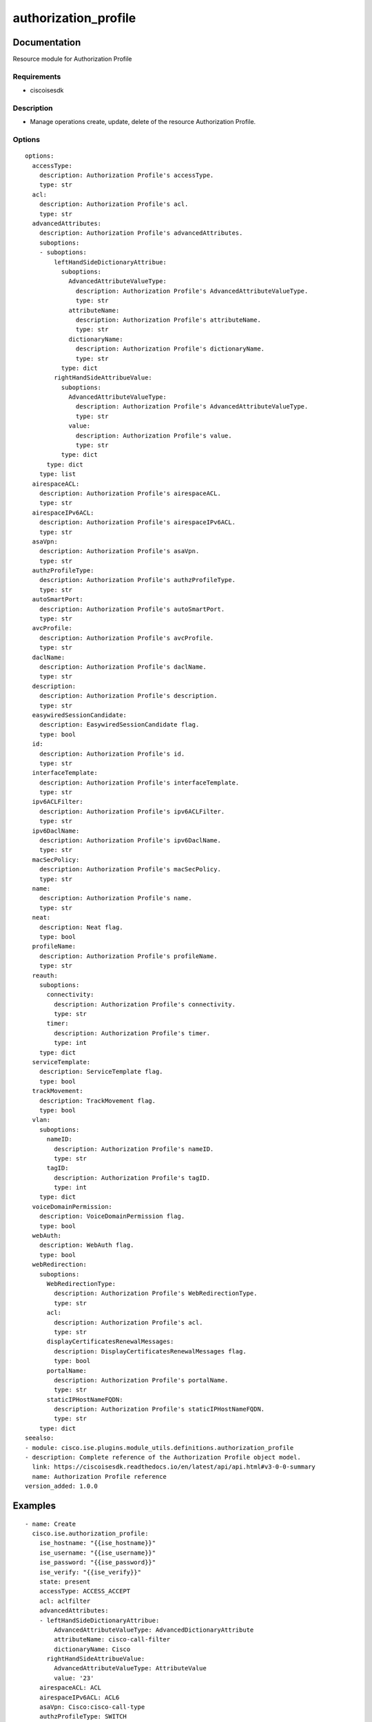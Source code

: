 .. _authorization_profile:

=====================
authorization_profile
=====================

Documentation
=============

Resource module for Authorization Profile

Requirements
------------
- ciscoisesdk


Description
-----------
- Manage operations create, update, delete of the resource Authorization Profile.


Options
-------
::

  options:
    accessType:
      description: Authorization Profile's accessType.
      type: str
    acl:
      description: Authorization Profile's acl.
      type: str
    advancedAttributes:
      description: Authorization Profile's advancedAttributes.
      suboptions:
      - suboptions:
          leftHandSideDictionaryAttribue:
            suboptions:
              AdvancedAttributeValueType:
                description: Authorization Profile's AdvancedAttributeValueType.
                type: str
              attributeName:
                description: Authorization Profile's attributeName.
                type: str
              dictionaryName:
                description: Authorization Profile's dictionaryName.
                type: str
            type: dict
          rightHandSideAttribueValue:
            suboptions:
              AdvancedAttributeValueType:
                description: Authorization Profile's AdvancedAttributeValueType.
                type: str
              value:
                description: Authorization Profile's value.
                type: str
            type: dict
        type: dict
      type: list
    airespaceACL:
      description: Authorization Profile's airespaceACL.
      type: str
    airespaceIPv6ACL:
      description: Authorization Profile's airespaceIPv6ACL.
      type: str
    asaVpn:
      description: Authorization Profile's asaVpn.
      type: str
    authzProfileType:
      description: Authorization Profile's authzProfileType.
      type: str
    autoSmartPort:
      description: Authorization Profile's autoSmartPort.
      type: str
    avcProfile:
      description: Authorization Profile's avcProfile.
      type: str
    daclName:
      description: Authorization Profile's daclName.
      type: str
    description:
      description: Authorization Profile's description.
      type: str
    easywiredSessionCandidate:
      description: EasywiredSessionCandidate flag.
      type: bool
    id:
      description: Authorization Profile's id.
      type: str
    interfaceTemplate:
      description: Authorization Profile's interfaceTemplate.
      type: str
    ipv6ACLFilter:
      description: Authorization Profile's ipv6ACLFilter.
      type: str
    ipv6DaclName:
      description: Authorization Profile's ipv6DaclName.
      type: str
    macSecPolicy:
      description: Authorization Profile's macSecPolicy.
      type: str
    name:
      description: Authorization Profile's name.
      type: str
    neat:
      description: Neat flag.
      type: bool
    profileName:
      description: Authorization Profile's profileName.
      type: str
    reauth:
      suboptions:
        connectivity:
          description: Authorization Profile's connectivity.
          type: str
        timer:
          description: Authorization Profile's timer.
          type: int
      type: dict
    serviceTemplate:
      description: ServiceTemplate flag.
      type: bool
    trackMovement:
      description: TrackMovement flag.
      type: bool
    vlan:
      suboptions:
        nameID:
          description: Authorization Profile's nameID.
          type: str
        tagID:
          description: Authorization Profile's tagID.
          type: int
      type: dict
    voiceDomainPermission:
      description: VoiceDomainPermission flag.
      type: bool
    webAuth:
      description: WebAuth flag.
      type: bool
    webRedirection:
      suboptions:
        WebRedirectionType:
          description: Authorization Profile's WebRedirectionType.
          type: str
        acl:
          description: Authorization Profile's acl.
          type: str
        displayCertificatesRenewalMessages:
          description: DisplayCertificatesRenewalMessages flag.
          type: bool
        portalName:
          description: Authorization Profile's portalName.
          type: str
        staticIPHostNameFQDN:
          description: Authorization Profile's staticIPHostNameFQDN.
          type: str
      type: dict
  seealso:
  - module: cisco.ise.plugins.module_utils.definitions.authorization_profile
  - description: Complete reference of the Authorization Profile object model.
    link: https://ciscoisesdk.readthedocs.io/en/latest/api/api.html#v3-0-0-summary
    name: Authorization Profile reference
  version_added: 1.0.0


Examples
=========

::

  - name: Create
    cisco.ise.authorization_profile:
      ise_hostname: "{{ise_hostname}}"
      ise_username: "{{ise_username}}"
      ise_password: "{{ise_password}}"
      ise_verify: "{{ise_verify}}"
      state: present
      accessType: ACCESS_ACCEPT
      acl: aclfilter
      advancedAttributes:
      - leftHandSideDictionaryAttribue:
          AdvancedAttributeValueType: AdvancedDictionaryAttribute
          attributeName: cisco-call-filter
          dictionaryName: Cisco
        rightHandSideAttribueValue:
          AdvancedAttributeValueType: AttributeValue
          value: '23'
      airespaceACL: ACL
      airespaceIPv6ACL: ACL6
      asaVpn: Cisco:cisco-call-type
      authzProfileType: SWITCH
      autoSmartPort: autoSmartPort
      avcProfile: avcProfile
      daclName: PERMIT_ALL_IPV4_TRAFFIC
      description: description
      easywiredSessionCandidate: false
      id: id
      interfaceTemplate: interfaceTemplate
      ipv6ACLFilter: ipv6ACLFilter
      ipv6DaclName: PERMIT_ALL_IPV6_TRAFFIC
      macSecPolicy: MUST_SECURE
      name: name
      neat: false
      profileName: Cisco
      reauth:
        connectivity: RADIUS_REQUEST
        timer: 1800
      serviceTemplate: false
      trackMovement: false
      vlan:
        nameID: vlanName
        tagID: 1
      voiceDomainPermission: false
      webAuth: false
      webRedirection:
        WebRedirectionType: CentralizedWebAuth
        acl: acl
        displayCertificatesRenewalMessages: true
        portalName: Sponsored Guest Portal (default)
        staticIPHostNameFQDN: 10.56.54.200

  - name: Update by id
    cisco.ise.authorization_profile:
      ise_hostname: "{{ise_hostname}}"
      ise_username: "{{ise_username}}"
      ise_password: "{{ise_password}}"
      ise_verify: "{{ise_verify}}"
      state: present
      accessType: ACCESS_ACCEPT
      acl: aclfilter
      advancedAttributes:
      - leftHandSideDictionaryAttribue:
          AdvancedAttributeValueType: AdvancedDictionaryAttribute
          attributeName: cisco-call-filter
          dictionaryName: Cisco
        rightHandSideAttribueValue:
          AdvancedAttributeValueType: AttributeValue
          value: '23'
      airespaceACL: ACL
      airespaceIPv6ACL: ACL6
      asaVpn: Cisco:cisco-call-type
      authzProfileType: SWITCH
      autoSmartPort: autoSmartPort
      avcProfile: avcProfile
      daclName: PERMIT_ALL_IPV4_TRAFFIC
      description: description
      easywiredSessionCandidate: false
      id: id
      interfaceTemplate: interfaceTemplate
      ipv6ACLFilter: ipv6ACLFilter
      ipv6DaclName: PERMIT_ALL_IPV6_TRAFFIC
      macSecPolicy: MUST_SECURE
      name: name
      neat: false
      profileName: Cisco
      reauth:
        connectivity: RADIUS_REQUEST
        timer: 1800
      serviceTemplate: false
      trackMovement: false
      vlan:
        nameID: vlanName
        tagID: 1
      voiceDomainPermission: false
      webAuth: false
      webRedirection:
        WebRedirectionType: CentralizedWebAuth
        acl: acl
        displayCertificatesRenewalMessages: true
        portalName: Sponsored Guest Portal (default)
        staticIPHostNameFQDN: 10.56.54.200

  - name: Delete by id
    cisco.ise.authorization_profile:
      ise_hostname: "{{ise_hostname}}"
      ise_username: "{{ise_username}}"
      ise_password: "{{ise_password}}"
      ise_verify: "{{ise_verify}}"
      state: absent
      id: string



Return
=======

ise_response
------------

- **Description**: A dictionary or list with the response returned by the Cisco ISE Python SDK
- **Returned**: always
- **Type**: complex

**Samples**

Sample 1:

.. code-block:: json

    {}

Sample 2:

.. code-block:: json

    {}

Sample 3:

.. code-block:: json

    {}
